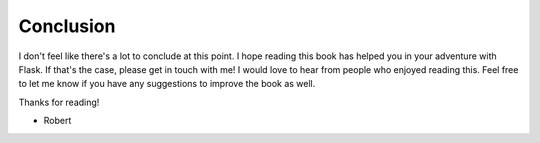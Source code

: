 Conclusion
==========

I don't feel like there's a lot to conclude at this point. I hope
reading this book has helped you in your adventure with Flask. If that's
the case, please get in touch with me! I would love to hear from people
who enjoyed reading this. Feel free to let me know if you have any
suggestions to improve the book as well.

Thanks for reading!

-  Robert

